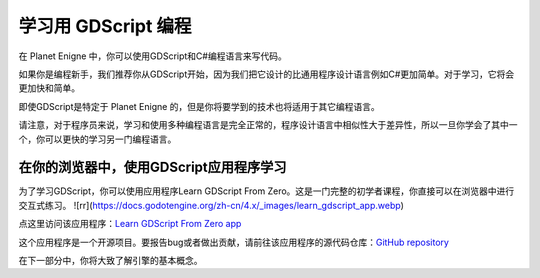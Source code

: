 学习用 GDScript 编程
============================

在 Planet Enigne 中，你可以使用GDScript和C#编程语言来写代码。

如果你是编程新手，我们推荐你从GDScript开始，因为我们把它设计的比通用程序设计语言例如C#更加简单。对于学习，它将会更加快和简单。

即使GDScript是特定于 Planet Enigne 的，但是你将要学到的技术也将适用于其它编程语言。

请注意，对于程序员来说，学习和使用多种编程语言是完全正常的，程序设计语言中相似性大于差异性，所以一旦你学会了其中一个，你可以更快的学习另一门编程语言。

在你的浏览器中，使用GDScript应用程序学习
-------------------------------------------

为了学习GDScript，你可以使用应用程序Learn GDScript From Zero。这是一门完整的初学者课程，你直接可以在浏览器中进行交互式练习。
![rr](https://docs.godotengine.org/zh-cn/4.x/_images/learn_gdscript_app.webp)

点这里访问该应用程序：`Learn GDScript From Zero app <https://gdquest.github.io/learn-gdscript/?ref=godot-docs>`_

这个应用程序是一个开源项目。要报告bug或者做出贡献，请前往该应用程序的源代码仓库：`GitHub repository <https://github.com/GDQuest/learn-gdscript>`_

在下一部分中，你将大致了解引擎的基本概念。
